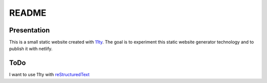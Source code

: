======
README
======


Presentation
============

This is a small static website created with 11ty_. The goal is to experiment this static website generator technology and to publish it with netlify.

.. _11ty: https://www.11ty.dev/


ToDo
====

I want to use 11ty with reStructuredText_

.. _reStructuredText: https://docutils.sourceforge.io/rst.html


